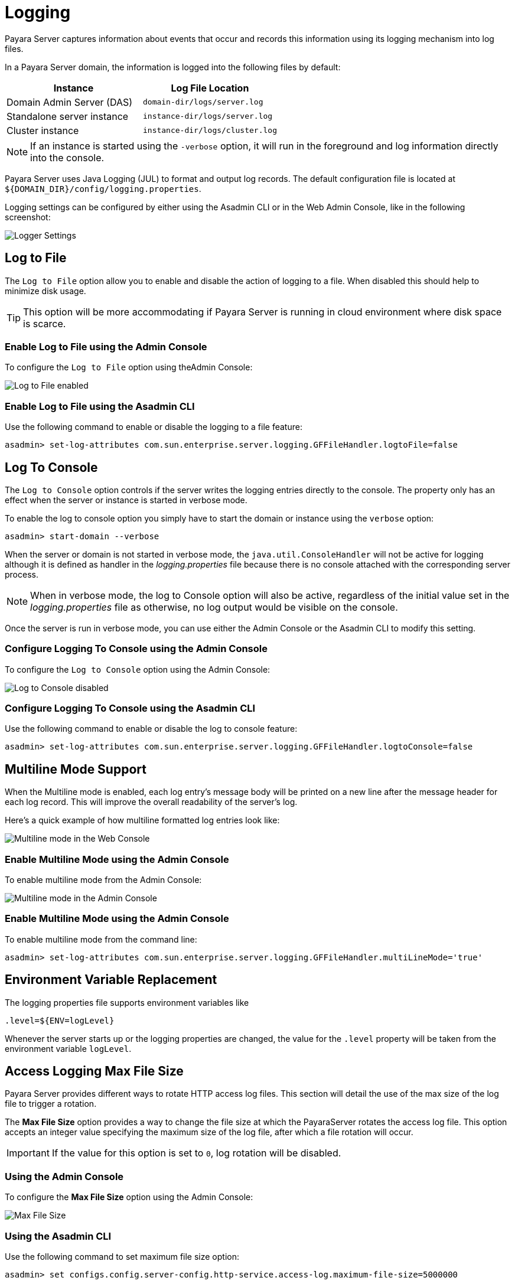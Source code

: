 [[logging]]
= Logging

Payara Server captures information about events that occur and records this information using its logging mechanism into log files.

In a Payara Server domain, the information is logged into the following files by default:

[cols=",",options="header",]
|==========================================================
|Instance |Log File Location
|Domain Admin Server (DAS) |`domain-dir/logs/server.log`
|Standalone server instance |`instance-dir/logs/server.log`
|Cluster instance |`instance-dir/logs/cluster.log`
|==========================================================

NOTE: If an instance is started using the `-verbose` option, it will run in the foreground and log information directly into the console.

Payara Server uses Java Logging (JUL) to format and output log records. The default configuration file is located at `${DOMAIN_DIR}/config/logging.properties`.

Logging settings can be configured by either using the Asadmin CLI or in the Web Admin Console, like in the following screenshot:

image:logging/logging_setup.png[Logger Settings]

[[log-to-file]]
== Log to File

The `Log to File` option allow you to enable and disable the action of logging to a file. When disabled this should help to minimize disk usage. 

TIP: This option will be more accommodating if Payara Server is running in cloud environment where disk space is scarce. 

[[enable-log-to-file-via-admin-console]]
=== Enable Log to File using the Admin Console

To configure the `Log to File` option using theAdmin Console:

image:logging/log_to_file.png[Log to File enabled]

[[enable-log-to-file-via-asadmin-cli]]
=== Enable Log to File using the Asadmin CLI

Use the following command to enable or disable the logging to a file feature:

[source, shell]
----
asadmin> set-log-attributes com.sun.enterprise.server.logging.GFFileHandler.logtoFile=false
----

[[log-to-console]]
== Log To Console

The `Log to Console` option controls if the server writes the logging entries directly to the console. The property only has an effect when the server or instance is started in verbose mode.

To enable the log to console option you simply have to start the domain or instance using the `verbose` option:

[source, shell]
----
asadmin> start-domain --verbose
----

When the server or domain is not started in verbose mode, the `java.util.ConsoleHandler` will not be active for logging although it is defined as handler in the _logging.properties_ file because there is no console attached with the corresponding server process.

NOTE: When in verbose mode, the log to Console option will also be active, regardless of the initial value set in the _logging.properties_ file as otherwise, no log output would be visible on the console. 

Once the server is run in verbose mode, you can use either the Admin Console or the Asadmin CLI to modify this setting.

[[configure-log-to-console-via-admin-console]]
=== Configure Logging To Console using the Admin Console

To configure the `Log to Console` option using the Admin Console:

image:logging/log_to_file.png[Log to Console disabled]

[[configure-log-to-console-via-asadmin-cli]]
=== Configure Logging To Console using the Asadmin CLI

Use the following command to enable or disable the log to console feature:

[source, shell]
----
asadmin> set-log-attributes com.sun.enterprise.server.logging.GFFileHandler.logtoConsole=false
----

[[multiline-mode-for-logging]]
== Multiline Mode Support

When the Multiline mode is enabled, each log entry's message body will be printed on a new line after the message header for each log record. This will improve the overall readability of the server's log.

Here's a quick example of how multiline formatted log entries look like:

image:logging/multiline_example.png[Multiline mode in the Web Console]

[[enable-multiline-mode-via-admin-console]]
=== Enable Multiline Mode using the Admin Console

To enable multiline mode from the Admin Console:

image:logging/multiline.png[Multiline mode in the Admin Console]

[[enable-multiline-mode-via-asadmin-cli]]
=== Enable Multiline Mode using the Admin Console

To enable multiline mode from the command line:

[source, shell]
----
asadmin> set-log-attributes com.sun.enterprise.server.logging.GFFileHandler.multiLineMode='true'
----

[[env-var-replacement]]
== Environment Variable Replacement

The logging properties file supports environment variables like

[source, java]
----
.level=${ENV=logLevel}
----

Whenever the server starts up or the logging properties are changed, the value for the `.level` property will be taken from the environment variable `logLevel`.

[[access-logging-max-file-size]]
== Access Logging Max File Size

Payara Server provides different ways to rotate HTTP access log files. This section will detail the use of the max size of the log file to trigger a rotation.

The **Max File Size** option provides a way to change the file size at which the PayaraServer rotates the access log file. This option accepts an integer value specifying the maximum size of the log file, after which a file rotation will occur. 

IMPORTANT: If the value for this option is set to `0`, log rotation will be disabled.

[[max-file-size-via-admin-console]]
=== Using the Admin Console

To configure the **Max File Size** option using the Admin Console:

image:logging/max_file_size.png[Max File Size]

[[max-file-size-via-asadmin-cli]]
=== Using the Asadmin CLI

Use the following command to set maximum file size option:

[source, shell]
----
asadmin> set configs.config.server-config.http-service.access-log.maximum-file-size=5000000
----

[[notification-logging]]
== Notification Logging Service

The Notification Logging Service captures information about events which come from other services, such as the JMX Monitoring Service, the HealthCheck service or the Request Tracing service and stores these entries it into a log file.

All the generated entries are stored in _server.log_ by default. It is possible to configure the Log Notifier to store its output in a 
separate log file. More information on the Log Notifier can be found on the xref:/documentation/payara-server/notification-service/notifiers/log-notifier.adoc[the Log Notifier section] of the Notification Service overview.

NOTE: If this setting is enabled, the default log file will be found at `${DOMAIN_DIR}/logs/notification.log`/

The Notification Logging Service uses its own collection of logging properties which are separate from the standard logging facilities of Payara Server. However, they are stored in the same configuration file.

[[configuring-the-notification-logging-service]]
=== Configuring the Notification Logging Service

[[enabling-or-disabling-logging-to-a-file]]
==== Enabling or Disabling Logging to a File

The **Log to File** option will provide a way to enable and disable logging to a file of Payara Server Notifications. When disabled this should help to minimize disk usage. This option will be more accommodating if Payara Server is running in cloud environment where disk space is scarce. 

[[log-to-file-using-admin-console]]
===== Using the Admin Console

To configure the **Log to File** option using Admin Console:

image:logging/notification-logging/payara_notification_log_to_file.png[Log to File enabled]

[[log-to-file-using-asadmin-cli]]
===== Using the Asadmin CLI

You use the following Asadmin command to enable/disable the logging to a file setting:

[source, shell]
----
asadmin> set-log-attributes fish.payara.enterprise.server.logging.PayaraNotificationFileHandler.logtoFile=false
----

[[configuring-log-file-rotation]]
=== Configuring Log File Rotation

By default log rotation is set to rotate when the log file reaches 2 Megabytes(MB). Nonetheless, there are number of ways log rotation can be configured. Size of file at which the log rotates can be changed, it can be set to rotate at date change, rotate when time limit is reached and, finally based on maximum number of history files.

[[rotation-on-date-change]]
==== Rotation on Date Change

The **Rotation On Date Change** option provides a way to set the log rotation when the system date changes (at midnight, by default).

[[rotate-on-date-change-using-admin-console]]
===== Using the Admin Console

To configure the **Rotation on Date Change** option using the Admin Console:

image:logging/notification-logging/payara_notification_rotation_on_date_change.png[Rotation on Date Change enabled]

[[rotate-on-date-change-using-asadmin-cli]]
===== Using the Asadmin CLI

Use the following Asadmin command to enable or disabled the log rotation on date change setting:

[source, shell]
----
asadmin> set-log-attributes fish.payara.enterprise.server.logging.PayaraNotificationFileHandler.rotationOnDateChange=false
----

[[rotation-on-file-size]]
==== Rotation on File Size

The **File Rotation Limit** option provides a way to change the file size at which the server triggers the log file rotation. This option accepts an integer value specifying the maximum size of the log file, after which a file rotation will occur. The minimum size it can be set to is `500KB` (`500.000` bytes).

IMPORTANT: If the value for this option is set to `0`, log rotation will be disabled. 

[[file-rotation-limit-using-admin-console]]
===== Using the Admin Console

To configure the **File Rotation Limit** option using the Admin Console:

image:logging/notification-logging/payara_notification_rotation_on_file_size.png[File Rotation Limit]

[[file-rotation-limit-using-asadmin-cli]]
===== Using the Asadmin CLI

Use the following Asadmin command to set the file rotation limit:

[source, shell]
----
asadmin> set-log-attributes fish.payara.enterprise.server.logging.PayaraNotificationFileHandler.rotationLimitInBytes=500000
----

[[rotation-on-time-limit]]
==== Rotation on Time Limit

The **File Rotation Time Limit** option provides a way to trigger the log file rotation based on a fixed time limit. The value of this setting is an integer that defines the time limit in minutes until the log rotation gets triggered.

[[rotation-on-time-limit-via-admin-console]]
===== Using the Admin Console*

To configure the **File Rotation Time Limit** option using the Admin Console:

image:logging/notification-logging/payara_notification_rotation_on_time_limit.png[File Rotation Time Limit]

[[rotation-on-time-limit-via-asadmin-cli]]
===== Using the Asadmin CLI

Use the following command to set the fixed time limit used to trigger the log rotation:

[source, shell]
----
asadmin> set-log-attributes fish.payara.enterprise.server.logging.PayaraNotificationFileHandler.rotationTimelimitInMinutes=4
----

[[change-logging-format]]
==== Change the Logging Format

The **Log File Logging Format** option can be used to change the log entries' format. There are 3 logging formats available: `ULF`, `ODL` and `JSON`, each one represented by an specific formatter class present in the Payara Platform API.

[[change-logging-format-via-admin-console]]
===== Using the Admin Console

To configure the **Log File Logging Format** option using the Admin Console:

image:logging/notification-logging/payara_notification_change_logging_format.png[Change Logging Format]

[[change-logging-format-via-asadmin-cli]]
===== Using the Asadmin CLI

Use the following command to change the logging format:

[source, shell]
----
asadmin> set-log-attributes fish.payara.enterprise.server.logging.PayaraNotificationFileHandler.formatter=fish.payara.enterprise.server.logging.JSONLogFormatter
----

[[set-maximum-number-of-historic-files]]
==== Set the Maximum Number of Historic Files

The `Maximum History Files` option provides a way to set the limit on the number of log files that can be created by Payara Server. Once the number of files reaches the set limit, oldest rotated log file is deleted. If the value for this option is set `0`, all the rotated log files are preserved. 

[[set-maximum-number-of-historic-files-via-admin-console]]
===== Using the Admin Console

To configure the `Maximum History File` option using the Admin Console:

image:logging/notification-logging/payara_notification_set_maximum_number_of_history_files.png[Maximum History File]

[[set-maximum-number-of-historic-files-via-asadmin-cli]]
===== Using the Asadmin CLI

Use the following command to set the limit on the number of log files that can be created by Payara Server:

[source, shell]
----
asadmin> set-log-attributes fish.payara.enterprise.server.logging.PayaraNotificationFileHandler.maxHistoryFiles=20
----

[[change-the-name-and-location-of-log-file]]
==== Change the Name and Location of the Log File

The `Log File` option provides a way to change the default name and location of the server log files. 

[[change-the-name-and-location-of-log-file-via-admin-console]]
===== Using the Admin Console

To configure `Log File` option using Admin Console:

image:logging/notification-logging/payara_notification_change_name_and_location_of_log_file.png[Log File]

[[change-the-name-and-location-of-log-file-via-asadmin-cli]]
===== Using the Asadmin CLI

Use the following command to change the default name and location of the server log files:

[source, shell]
----
asadmin> set-log-attributes fish.payara.enterprise.server.logging.PayaraNotificationFileHandler.file=${com.sun.aas.instanceRoot}/notification/testNotification.log
----

TIP: As seen in the sample command, you can use the `${com.sun.aas.instanceRoot}` system property to reference the current domain directory location.

[[enable-file-compression-on-rotation]]
==== Enable File Compression on Rotation

The `Compress on Rotation` option provides a way to enable the automatic compression of log files on rotation. 

[[enable-file-compression-on-rotation-via-admin-console]]
===== Using the Admin Console

To configure the `Compress on Rotation` option using the Admin Console:

image:logging/notification-logging/payara_notification_set_compress_on_rotation.png[Compress on Rotation Enabled]

[[enable-file-compression-on-rotation-via-asadmin-cli]]
===== Using the Asadmin CLI

Use the following command to enable or disable compression of log files on rotation:

[source, shell]
----
asadmin> set-log-attributes fish.payara.enterprise.server.logging.PayaraNotificationFileHandler.compressOnRotation=true
----

[[log-rotation]]
== Log Rotation

File rotation keeps log files manageable, as older log files are automatically deleted after a certain amount of time, and its proper configuration is recommended to keep a healthy disk space management.

[[Enabling-file-rotation]]
=== Enabling file rotation

image:logging/daily-log-rotation.png[File rotation settings]

By default a size rotation of `2MB` is used for server logs, meaning no log files will be deleted until the size limit is reached and a new file is created at midnight.

Payara Server has different rotation conditions which can be fine-tuned based on your needs:

Time:: Daily, weekly, monthly or even hourly log rotation.
Size:: Logs are rotated when they exceed a certain limit.
Number:: Maximum number of entries kept in a log file.

These settings can be configured in the Admin Console:

image:logging/log_rotation_settings.png[Log rotation settings]

Which allows you to change how the logs are rotated to your needs and can be combined with the default "daily" log rotation. 

NOTE: Enabling daily log rotation and setting a limit on the number of logs to keep will keep a certain number of days of logs before the oldest log file gets deleted at midnight.

[[ansi-coloured-logs]]
=== ANSI Coloured Logging

Payara Server supports the use of ANSI coloured log entries when running in verbose mode.

To enable ANSI colours run the following command using the Asadmin CLI:

[source, shell]
----
asadmin> set-log-attributes com.sun.enterprise.server.logging.UniformLogFormatter.ansiColor=true
----

IMPORTANT: This setting is enabled by default when a domain is started in Linux and MacOS environments.

[[compress-on-rotation]]
=== Log File Compression on Rotation

Payara Server can be configured to automatically compress rotated log files in an automatic manner to save disk space.

[[compress-on-rotation-via-admin-console]]
==== Using the Web Admin Console

When log rotation is enabled, you can turn on automatic compression in the `Logger Settings` section of the Admin Console, by ticking the `Compress on Rotation` checkbox:

image:logging/compress_on_rotation.png[Compress on rotation enabled]

[[compress-on-rotation-via-asadmin-cli]]
==== Using the Asadmin CLI

Use the following command to enable or disabled the automatic compression of log files on rotation:

[source, shell]
----
asadmin> set-log-attributes com.sun.enterprise.server.logging.GFFileHandler.compressOnRotation='true'
----

[[view-the-log-files-in-admin-console]]
==== View Log entries in the Admin Console

Log entries that live in compressed rotated files can be viewed in Admin Console as if they were uncompressed.

This is an example how the *Log Viewer* may visualize the entries of 3 compressed files:

image:logging/zipped_logs.png[Log Viewer with Compressed log files]

[[json-log-formatter]]
== JSON Log Formatter

Besides the standard Uniform Log Format (ULF) and Oracle Diagnostics Logging (ODL) formats (inherited from Payara Server's source: GlassFish Server Open Source Edition), Payara Server provides a JSON format. With this format, every entry is formatted as a JSON object string. These entries can be easily processed by any JSON parser for further data processing.

Once the JSON formatter is enabled, the server's log file may look similar to this sample:

image:logging/json_example.png[Example log file with JSON format]

[[enable-json-formatter-via-admin-console]]
=== Enable the JSON formatter using the Web Admin Console

To enable the JSON formatter using the Admin Console, just select `JSON` from the list of Logging Formats, either for `Console` or `Log File`:

image:logging/json_config.png[JSON format configuration in Web Console]

[[enable-json-formatter-via-asadmin-cli]]
=== Enable the JSON formatter using the Asadmin CLI

The following command will enable the JSON formatter:

[source, shell]
----
asadmin> set-log-attributes com.sun.enterprise.server.logging.GFFileHandler.formatter='fish.payara.enterprise.server.logging.JSONLogFormatter'
----

[[configure-prefixed-field-names]]
=== Configure Prefixed field names

In some situations, the JSON representation of a log entry may use field names that clash with existing standard field names that logging gathering tools may use them for specific purposes. To solve this problem, Payara Server can be configured to automatically prefix all field names in the JSON object representation with an underscore (`_`) character. See the following sample to get an idea of how such a JSON payload would look like:

image:logging/json_underscore_prefix_example.png[Example log file with underscore prefix in JSON fields]

The following command will enable this configuration setting:

[source, shell]
----
asadmin> set-log-attributes fish.payara.deprecated.jsonlogformatter.underscoreprefix=true
----

[[support-additional-fields]]
=== Support for Additional Fields

The JSON Log Formatter also supports the customization of additional fields through the `setParameters` method of the https://docs.oracle.com/javase/8/docs/api/java/util/logging/LogRecord.html[LogRecord] class that is part of the standard `java.util.logging` package. This action is done when logging a new entry at runtime, so it is limited to an application business logic context.

Here's a quick example of how to pass additional fields to the resulting JSON object by using a map with a single entry:

[source, java]
----
LogRecord lr = new LogRecord(Level.INFO, "Sample message");
lr.setParameters(new Object[]{Collections.singletonMap("key", "value")});
logger.log(lr);
----